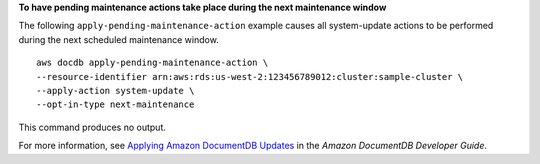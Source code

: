 **To have pending maintenance actions take place during the next maintenance window**

The following ``apply-pending-maintenance-action`` example causes all system-update actions to be performed during the next scheduled maintenance window. ::

    aws docdb apply-pending-maintenance-action \
    --resource-identifier arn:aws:rds:us-west-2:123456789012:cluster:sample-cluster \
    --apply-action system-update \
    --opt-in-type next-maintenance

This command produces no output.

For more information, see `Applying Amazon DocumentDB Updates <https://docs.aws.amazon.com/documentdb/latest/developerguide/db-instance-maintain.html#db-instance-updates-apply>`__ in the *Amazon DocumentDB Developer Guide*.
